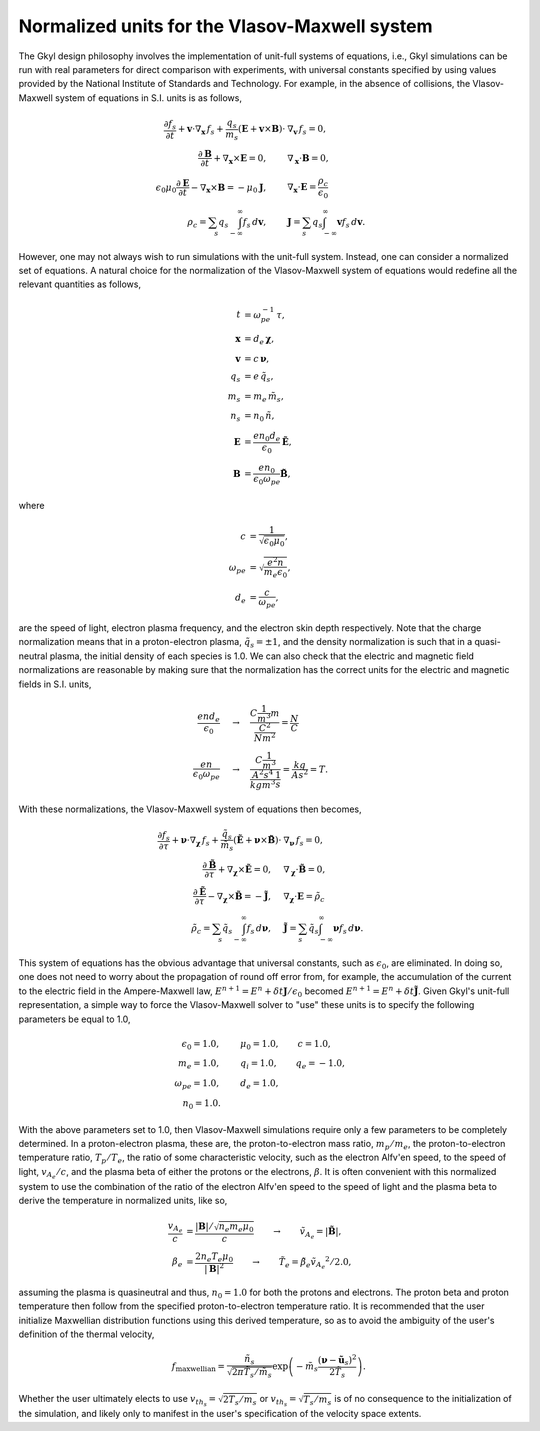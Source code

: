 Normalized units for the Vlasov-Maxwell system 
++++++++++++++++++++++++++++++++++++++++++++++

The Gkyl design philosophy involves the implementation of unit-full systems of equations, i.e., Gkyl simulations can be run with real parameters for direct comparison with experiments, with universal constants specified by using values provided by the National Institute of Standards and Technology. For example, in the absence of collisions, the Vlasov-Maxwell system of equations in S.I. units is as follows,

.. math::

   \frac{\partial f_s}{\partial t} + \mathbf{v} \cdot \nabla_{\mathbf{x}} \thinspace f_s + \frac{q_s}{m_s} (\mathbf{E} + \mathbf{v} \times \mathbf{B}) \cdot & \nabla_{\mathbf{v}} \thinspace f_s= 0, \\
   \frac{\partial \mathbf{B}}{\partial t} + \nabla_{\mathbf{x}} \times \mathbf{E} = 0, \qquad & \nabla_{\mathbf{x}} \cdot \mathbf{B} = 0, \\
   \epsilon_0\mu_0\frac{\partial \mathbf{E}}{\partial t} - \nabla_{\mathbf{x}} \times \mathbf{B} = -\mu_0 \mathbf{J}, \qquad &  \nabla_{\mathbf{x}} \cdot \mathbf{E} = \frac{\rho_c}{\epsilon_0} \\
   \rho_c = \sum_s q_s \int_{-\infty}^{\infty} f_s \thinspace d\mathbf{v}, \qquad & \mathbf{J} = \sum_s q_s \int_{-\infty}^{\infty} \mathbf{v} f_s \thinspace d\mathbf{v}.

However, one may not always wish to run simulations with the unit-full system. Instead, one can consider a normalized set of equations. A natural choice for the normalization of the Vlasov-Maxwell system of equations would redefine all the relevant quantities as follows,

.. math::

   t & = \omega_{pe}^{-1} \thinspace \tau, \\
   \mathbf{x} & = d_e \thinspace \boldsymbol \chi, \\
   \mathbf{v} & = c \thinspace \boldsymbol \nu, \\
   q_s & = e \thinspace \tilde{q_s}, \\
   m_s & = m_e \thinspace \tilde{m_s}, \\
   n_s & = n_0 \thinspace \tilde{n}, \\
   \mathbf{E} & = \frac{e n_0 d_e}{\epsilon_0} \tilde{\mathbf{E}}, \\
   \mathbf{B} & = \frac{e n_0}{\epsilon_0 \omega_{pe}} \tilde{\mathbf{B}},

where

.. math::

   c & = \frac{1}{\sqrt{\epsilon_0 \mu_0}}, \\
   \omega_{pe} & = \sqrt{\frac{e^2 n}{m_e \epsilon_0}}, \\
   d_e & = \frac{c}{\omega_{pe}},

are the speed of light, electron plasma frequency, and the electron skin depth respectively. Note that the charge normalization means that in a proton-electron plasma, :math:`\tilde{q}_s = \pm 1`, and the density normalization is such that in a quasi-neutral plasma, the initial density of each species is 1.0. We can also check that the electric and magnetic field normalizations are reasonable by making sure that the normalization has the correct units for the electric and magnetic fields in S.I. units, 

.. math::

   \frac{e n d_e}{\epsilon_0} & \quad \rightarrow \quad \frac{C \frac{1}{m^3} m}{\frac{C^2}{N m^2}} = \frac{N}{C} \\
   \frac{e n}{\epsilon_0 \omega_{pe}} & \quad \rightarrow \quad \frac{C \frac{1}{m^3}}{\frac{A^2 s^4}{kg m^3} \frac{1}{s}} = \frac{kg}{A s^2} = T.

With these normalizations, the Vlasov-Maxwell system of equations then becomes,

.. math::

   \frac{\partial f_s}{\partial \tau} + \boldsymbol \nu \cdot \nabla_{\boldsymbol \chi} \thinspace f_s + \frac{\tilde{q}_s}{\tilde{m}_s} (\tilde{\mathbf{E}} + \boldsymbol \nu \times \tilde{\mathbf{B}}) \cdot & \nabla_{\boldsymbol \nu} \thinspace f_s= 0, \\
   \frac{\partial \tilde{\mathbf{B}}}{\partial \tau} + \nabla_{\boldsymbol \chi} \times \tilde{\mathbf{E}} = 0, \quad & \nabla_{\boldsymbol \chi} \cdot \tilde{\mathbf{B}} = 0, \\
   \frac{\partial \tilde{\mathbf{E}}}{\partial \tau} - \nabla_{\boldsymbol \chi} \times \tilde{\mathbf{B}} = -\tilde{\mathbf{J}}, \quad &  \nabla_{\boldsymbol \chi} \cdot \mathbf{E} = \tilde{\rho_c} \\
   \tilde{\rho_c} = \sum_s \tilde{q}_s \int_{-\infty}^{\infty} f_s \thinspace d\boldsymbol \nu, \quad & \tilde{\mathbf{J}} = \sum_s \tilde{q}_s \int_{-\infty}^{\infty} \boldsymbol \nu f_s \thinspace d\boldsymbol \nu.

This system of equations has the obvious advantage that universal constants, such as :math:`\epsilon_0`, are eliminated. In doing so, one does not need to worry about the propagation of round off error from, for example, the accumulation of the current to the electric field in the Ampere-Maxwell law, :math:`E^{n+1} = E^{n} + \delta t \mathbf{J}/\epsilon_0` becomed :math:`E^{n+1} = E^{n} + \delta t \tilde{\mathbf{J}}`. Given Gkyl's unit-full representation, a simple way to force the Vlasov-Maxwell solver to "use" these units is to specify the following parameters be equal to 1.0,

.. math::

   \epsilon_0 = 1.0, & \qquad \mu_0 = 1.0, \qquad c = 1.0, \\
   m_e = 1.0, & \qquad q_i = 1.0, \qquad q_e = -1.0, \\
   \omega_{pe} = 1.0, & \qquad d_e = 1.0, \\
   n_0 = 1.0. &

With the above parameters set to 1.0, then Vlasov-Maxwell simulations require only a few parameters to be completely determined. In a proton-electron plasma, these are, the proton-to-electron mass ratio, :math:`m_p/m_e`, the proton-to-electron temperature ratio, :math:`T_p/T_e`, the ratio of some characteristic velocity, such as the electron Alfv\'en speed, to the speed of light, :math:`v_{A_e}/c`, and the plasma beta of either the protons or the electrons, :math:`\beta`. It is often convenient with this normalized system to use the combination of the ratio of the electron  Alfv\'en speed to the speed of light and the plasma beta to derive the temperature in normalized units, like so,

.. math::

   \frac{v_{A_e}}{c} & = \frac{|\mathbf{B}|/\sqrt{n_e m_e \mu_0}}{c} \qquad \rightarrow \qquad \tilde{v_{A_e}} = |\tilde{\mathbf{B}}|, \\
   \beta_e & = \frac{ 2 n_e T_e \mu_0}{|\mathbf{B}|^2} \qquad \rightarrow \qquad \tilde{T_e} = \tilde{\beta_e} \tilde{v_{A_e}}^2/2.0,

assuming the plasma is quasineutral and thus, :math:`n_0 = 1.0` for both the protons and electrons. The proton beta and proton temperature then follow from the specified proton-to-electron temperature ratio. It is recommended that the user initialize Maxwellian distribution functions using this derived temperature, so as to avoid the ambiguity of the user's definition of the thermal velocity,

.. math::

   f_{\textrm{maxwellian}} = \frac{\tilde{n_s}}{\sqrt{2 \pi \tilde{T_s}/\tilde{m_s}}} \exp \left (-\tilde{m_s} \frac{(\boldsymbol\nu - \tilde{\mathbf{u}_s})^2}{2 \tilde{T_s}} \right ).

Whether the user ultimately elects to use :math:`v_{th_s} = \sqrt{2 T_s/m_s}` or :math:`v_{th_s} = \sqrt{T_s/m_s}` is of no consequence to the initialization of the simulation, and likely only to manifest in the user's specification of the velocity space extents. 
